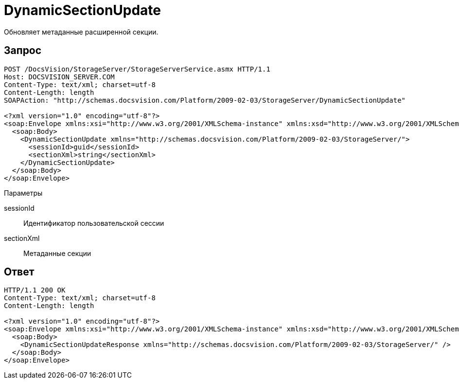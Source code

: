 = DynamicSectionUpdate

Обновляет метаданные расширенной секции.

== Запрос

[source,pre,codeblock]
----
POST /DocsVision/StorageServer/StorageServerService.asmx HTTP/1.1
Host: DOCSVISION_SERVER.COM
Content-Type: text/xml; charset=utf-8
Content-Length: length
SOAPAction: "http://schemas.docsvision.com/Platform/2009-02-03/StorageServer/DynamicSectionUpdate"

<?xml version="1.0" encoding="utf-8"?>
<soap:Envelope xmlns:xsi="http://www.w3.org/2001/XMLSchema-instance" xmlns:xsd="http://www.w3.org/2001/XMLSchema" xmlns:soap="http://schemas.xmlsoap.org/soap/envelope/">
  <soap:Body>
    <DynamicSectionUpdate xmlns="http://schemas.docsvision.com/Platform/2009-02-03/StorageServer/">
      <sessionId>guid</sessionId>
      <sectionXml>string</sectionXml>
    </DynamicSectionUpdate>
  </soap:Body>
</soap:Envelope>
----

Параметры

sessionId::
Идентификатор пользовательской сессии
sectionXml::
Метаданные секции

== Ответ

[source,pre,codeblock]
----
HTTP/1.1 200 OK
Content-Type: text/xml; charset=utf-8
Content-Length: length

<?xml version="1.0" encoding="utf-8"?>
<soap:Envelope xmlns:xsi="http://www.w3.org/2001/XMLSchema-instance" xmlns:xsd="http://www.w3.org/2001/XMLSchema" xmlns:soap="http://schemas.xmlsoap.org/soap/envelope/">
  <soap:Body>
    <DynamicSectionUpdateResponse xmlns="http://schemas.docsvision.com/Platform/2009-02-03/StorageServer/" />
  </soap:Body>
</soap:Envelope>
----
